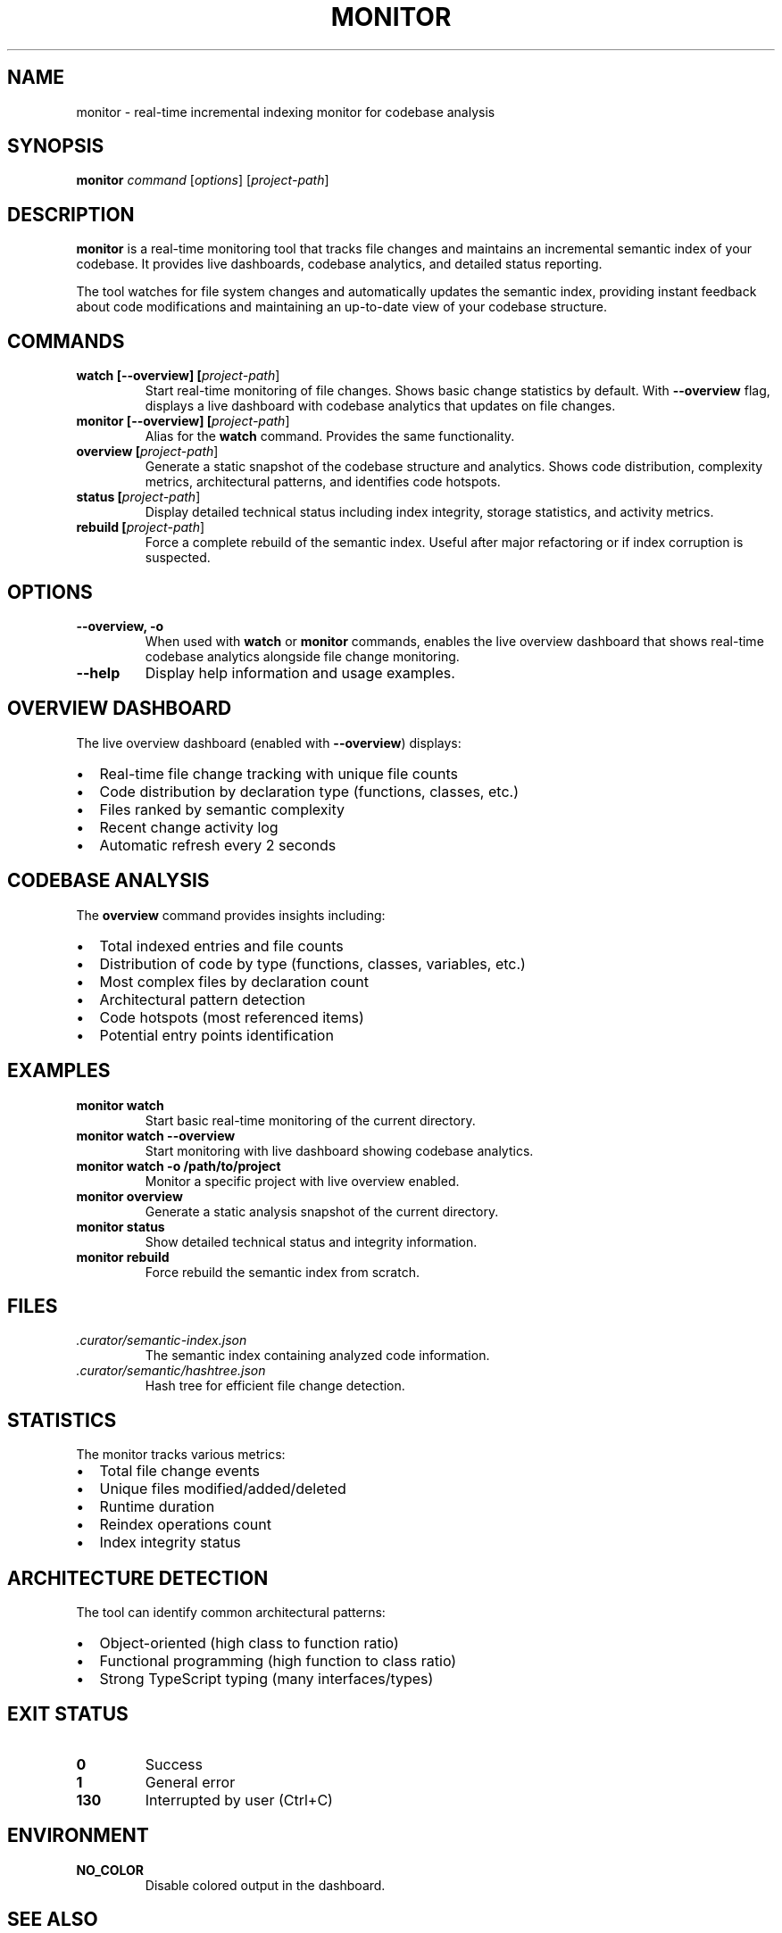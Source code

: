 .\" Manpage for monitor
.\" Contact the maintainers to correct errors or typos
.TH MONITOR 1 "January 2025" "monitor 1.0" "User Commands"

.SH NAME
monitor \- real-time incremental indexing monitor for codebase analysis

.SH SYNOPSIS
.B monitor
.I command
[\fIoptions\fR] [\fIproject-path\fR]

.SH DESCRIPTION
.B monitor
is a real-time monitoring tool that tracks file changes and maintains an
incremental semantic index of your codebase. It provides live dashboards,
codebase analytics, and detailed status reporting.

The tool watches for file system changes and automatically updates the
semantic index, providing instant feedback about code modifications and
maintaining an up-to-date view of your codebase structure.

.SH COMMANDS
.TP
.B watch [\-\-overview] [\fIproject-path\fR]
Start real-time monitoring of file changes. Shows basic change statistics
by default. With \fB\-\-overview\fR flag, displays a live dashboard with
codebase analytics that updates on file changes.

.TP
.B monitor [\-\-overview] [\fIproject-path\fR]
Alias for the \fBwatch\fR command. Provides the same functionality.

.TP
.B overview [\fIproject-path\fR]
Generate a static snapshot of the codebase structure and analytics.
Shows code distribution, complexity metrics, architectural patterns,
and identifies code hotspots.

.TP
.B status [\fIproject-path\fR]
Display detailed technical status including index integrity, storage
statistics, and activity metrics.

.TP
.B rebuild [\fIproject-path\fR]
Force a complete rebuild of the semantic index. Useful after major
refactoring or if index corruption is suspected.

.SH OPTIONS
.TP
.B \-\-overview, \-o
When used with \fBwatch\fR or \fBmonitor\fR commands, enables the live
overview dashboard that shows real-time codebase analytics alongside
file change monitoring.

.TP
.B \-\-help
Display help information and usage examples.

.SH OVERVIEW DASHBOARD
The live overview dashboard (enabled with \fB\-\-overview\fR) displays:

.IP \(bu 2
Real-time file change tracking with unique file counts
.IP \(bu 2
Code distribution by declaration type (functions, classes, etc.)
.IP \(bu 2
Files ranked by semantic complexity
.IP \(bu 2
Recent change activity log
.IP \(bu 2
Automatic refresh every 2 seconds

.SH CODEBASE ANALYSIS
The \fBoverview\fR command provides insights including:

.IP \(bu 2
Total indexed entries and file counts
.IP \(bu 2
Distribution of code by type (functions, classes, variables, etc.)
.IP \(bu 2
Most complex files by declaration count
.IP \(bu 2
Architectural pattern detection
.IP \(bu 2
Code hotspots (most referenced items)
.IP \(bu 2
Potential entry points identification

.SH EXAMPLES
.TP
.B monitor watch
Start basic real-time monitoring of the current directory.

.TP
.B monitor watch \-\-overview
Start monitoring with live dashboard showing codebase analytics.

.TP
.B monitor watch \-o /path/to/project
Monitor a specific project with live overview enabled.

.TP
.B monitor overview
Generate a static analysis snapshot of the current directory.

.TP
.B monitor status
Show detailed technical status and integrity information.

.TP
.B monitor rebuild
Force rebuild the semantic index from scratch.

.SH FILES
.TP
.I .curator/semantic-index.json
The semantic index containing analyzed code information.

.TP
.I .curator/semantic/hashtree.json
Hash tree for efficient file change detection.

.SH STATISTICS
The monitor tracks various metrics:

.IP \(bu 2
Total file change events
.IP \(bu 2
Unique files modified/added/deleted
.IP \(bu 2
Runtime duration
.IP \(bu 2
Reindex operations count
.IP \(bu 2
Index integrity status

.SH ARCHITECTURE DETECTION
The tool can identify common architectural patterns:

.IP \(bu 2
Object-oriented (high class to function ratio)
.IP \(bu 2
Functional programming (high function to class ratio)
.IP \(bu 2
Strong TypeScript typing (many interfaces/types)

.SH EXIT STATUS
.TP
.B 0
Success
.TP
.B 1
General error
.TP
.B 130
Interrupted by user (Ctrl+C)

.SH ENVIRONMENT
.TP
.B NO_COLOR
Disable colored output in the dashboard.

.SH SEE ALSO
.BR smartgrep (1),
.BR codebase-curator (1)

.SH BUGS
Report bugs at: https://github.com/RLabs-Inc/codebase-curator/issues

.SH AUTHOR
Written by RLabs Inc. and Claude.

.SH COPYRIGHT
Copyright © 2025 RLabs Inc. License: MIT
.br
This is free software; you are free to change and redistribute it.
There is NO WARRANTY, to the extent permitted by law.